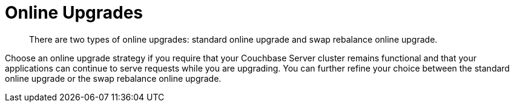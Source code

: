 = Online Upgrades

[abstract]
There are two types of online upgrades: standard online upgrade and swap rebalance online upgrade.

Choose an online upgrade strategy if you require that your Couchbase Server cluster remains functional and that your applications can continue to serve requests while you are upgrading.
You can further refine your choice between the standard online upgrade or the swap rebalance online upgrade.

